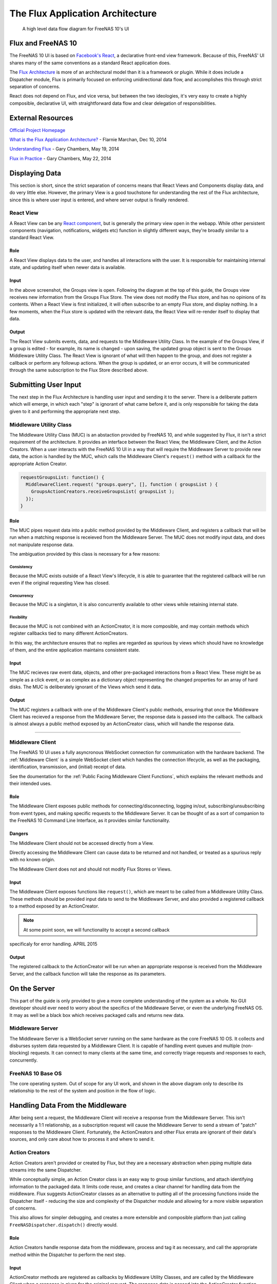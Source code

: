 .. highlight:: javascript
   :linenothreshold: 5

.. index:: Flux
.. _Flux:

The Flux Application Architecture
=================================

.. figure:: images/architecture/flux/freenas_flux.png
   :alt: A high level data flow diagram for FreeNAS 10's UI

   A high level data flow diagram for FreeNAS 10's UI

Flux and FreeNAS 10
-------------------

The FreeNAS 10 UI is based on `Facebook's
React <http://facebook.github.io/react/>`__, a declarative front-end
view framework. Because of this, FreeNAS' UI shares many of the same
conventions as a standard React application does.

The `Flux Architecture <http://facebook.github.io/flux/>`__ is more of
an architectural model than it is a framework or plugin. While it does
include a Dispatcher module, Flux is primarily focused on enforcing
unidirectional data flow, and accomplishes this through strict
separation of concerns.

React does not depend on Flux, and vice versa, but between the two
ideologies, it's very easy to create a highly composible, declarative
UI, with straightforward data flow and clear delegation of
responsibilities.

External Resources
------------------

`Official Project Homepage <https://facebook.github.io/flux/>`__

`What is the Flux Application
Architecture? <https://medium.com/brigade-engineering/what-is-the-flux-application-architecture-b57ebca85b9e>`__
- Flarnie Marchan, Dec 10, 2014

`Understanding
Flux <https://medium.com/@garychambers108/understanding-flux-f93e9f650af7>`__
- Gary Chambers, May 19, 2014

`Flux in
Practice <https://medium.com/@garychambers108/flux-in-practice-ec08daa9041a>`__
- Gary Chambers, May 22, 2014

Displaying Data
---------------

This section is short, since the strict separation of concerns means
that React Views and Components display data, and do very little else.
However, the primary View is a good touchstone for understanding the
rest of the Flux architecture, since this is where user input is
entered, and where server output is finally rendered.

React View
~~~~~~~~~~

|React View| A React View can be any `React component <react.md>`__, but
is generally the primary view open in the webapp. While other persistent
components (navigation, notifications, widgets etc) function in slightly
different ways, they're broadly similar to a standard React View.

.. image:: images/viewer/groups_view_detail.png
   :alt: An example of a basic view with an item selected.
   Example of a basic view
Role
^^^^

A React View displays data to the user, and handles all interactions
with the user. It is responsible for maintaining internal state, and
updating itself when newer data is available.

Input
^^^^^

In the above screenshot, the Groups view is open. Following the diagram
at the top of this guide, the Groups view receives new information from
the Groups Flux Store. The view does not modify the Flux store, and
has no opinions of its contents. When a React View is first initialized,
it will often subscribe to an empty Flux store, and display nothing. In
a few moments, when the Flux store is updated with the relevant data,
the React View will re-render itself to display that data.

Output
^^^^^^

The React View submits events, data, and requests to the Middleware
Utility Class. In the example of the Groups View, if a group is
edited - for example, its name is changed - upon saving, the
updated group object is sent to the Groups Middleware Utility Class. The
React View is ignorant of what will then happen to the group, and does
not register a callback or perform any followup actions. When the group
is updated, or an error occurs, it will be communicated through the
same subscription to the Flux Store described above.

Submitting User Input
---------------------

The next step in the Flux Architecture is handling user input and
sending it to the server. There is a deliberate pattern which will
emerge, in which each "step" is ignorant of what came before it, and is
only responsible for taking the data given to it and performing the
appropriate next step.

Middleware Utility Class
~~~~~~~~~~~~~~~~~~~~~~~~

|Middleware Utility Class| The Middleware Utility Class (MUC) is an
abstaction provided by FreeNAS 10, and while suggested by Flux, it isn't
a strict requirement of the architecture. It provides an interface
between the React View, the Middleware Client, and the Action Creators.
When a user interacts with the FreeNAS 10 UI in a way that will require
the Middleware Server to provide new data, the action is handled by the
MUC, which calls the Middleware Client's ``request()`` method with a
callback for the appropriate Action Creator.

.. code:: javascript

    requestGroupsList: function() {
      MiddlewareClient.request( "groups.query", [], function ( groupsList ) {
        GroupsActionCreators.receiveGroupsList( groupsList );
      });
    }

Role
^^^^

The MUC pipes request data into a public method provided by the
Middleware Client, and registers a callback that will be run when a
matching response is receieved from the Middleware Server. The MUC does
not modify input data, and does not manipulate response data.

The ambiguation provided by this class is necessary for a few reasons:

Consistency
'''''''''''

Because the MUC exists outside of a React View's lifecycle, it is able
to guarantee that the registered callback will be run even if the
original requesting View has closed.

Concurrency
'''''''''''

Because the MUC is a singleton, it is also concurrently available to
other views while retaining internal state.

Flexibility
'''''''''''

Because the MUC is not combined with an ActionCreator, it is more
composible, and may contain methods which register callbacks tied to
many different ActionCreators.

In this way, the architecture ensures that no replies are regarded as
spurious by views which should have no knowledge of them, and the entire
application maintains consistent state.

Input
^^^^^

The MUC recieves raw event data, objects, and other pre-packaged
interactions from a React View. These might be as simple as a click
event, or as complex as a dictionary object representing the changed
properties for an array of hard disks. The MUC is deliberately ignorant
of the Views which send it data.

Output
^^^^^^

The MUC registers a callback with one of the Middleware Client's public
methods, ensuring that once the Middleware Client has recieved a
response from the Middleware Server, the response data is passed into
the callback. The callback is almost always a public method exposed by
an ActionCreator class, which will handle the response data.

--------------

Middleware Client
~~~~~~~~~~~~~~~~~

|Middleware Client| The FreeNAS 10 UI uses a fully asyncronous WebSocket
connection for communication with the hardware backend. The :ref:`Middleware Client`
is a simple WebSocket client which handles the connection lifecycle, as well as the
packaging, identification, transmission, and (initial) receipt of data.

See the doumentation for the :ref:`Public Facing Middleware Client Functions`,
which explains the relevant methods and their intended uses.

Role
^^^^

The Middleware Client exposes public methods for
connecting/disconnecting, logging in/out, subscribing/unsubscribing from
event types, and making specific requests to the Middleware Server. It
can be thought of as a sort of companion to the FreeNAS 10 Command Line
Interface, as it provides similar functionality.

Dangers
^^^^^^^

The Middleware Client should not be accessed directly from a View.

Directly accessing the Middleware Client can cause data to be returned
and not handled, or treated as a spurious reply with no known origin.

The Middleware Client does not and should not modify Flux Stores or
Views.

Input
^^^^^

The Middleware Client exposes functions like ``request()``, which are
meant to be called from a Middleware Utility Class. These methods should
be provided input data to send to the Middleware Server, and also
provided a registered callback to a method exposed by an ActionCreator.

.. note:: At some point soon, we will functionality to accept a second callback
specificaly for error handling. APRIL 2015

Output
^^^^^^

The registered callback to the ActionCreator will be run when an
appropriate response is received from the Middleware Server, and the
callback function will take the response as its parameters.

On the Server
-------------

This part of the guide is only provided to give a more complete
understanding of the system as a whole. No GUI developer should ever
need to worry about the specifics of the Middleware Server, or even the
underlying FreeNAS OS. It may as well be a black box which receives
packaged calls and returns new data.

Middleware Server
~~~~~~~~~~~~~~~~~

|Middleware Server| The Middleware Server is a WebSocket server running
on the same hardware as the core FreeNAS 10 OS. It collects and
disburses system data requested by a Middleware Client. It is capable of
handling event queues and multiple (non-blocking) requests. It can
connect to many clients at the same time, and correctly triage requests
and responses to each, concurrently.

FreeNAS 10 Base OS
~~~~~~~~~~~~~~~~~~

|FreeNAS 10 Base OS| The core operating system. Out of scope for any UI
work, and shown in the above diagram only to describe its
relationship to the rest of the system and position in the flow of logic.

Handling Data From the Middleware
---------------------------------

After being sent a request, the Middleware Client will receive a
response from the Middleware Server. This isn't necessarily a 1:1
relationship, as a subscription request will cause the Middleware Server
to send a stream of "patch" responses to the Middleware Client.
Fortunately, the ActionCreators and other Flux errata are ignorant of
their data's sources, and only care about how to process it and where to
send it.

Action Creators
~~~~~~~~~~~~~~~

|Action Creators| Action Creators aren't provided or created by Flux,
but they are a necessary abstraction when piping multiple data streams
into the same Dispatcher.

While conceptually simple, an Action Creator class is an easy way to
group similar functions, and attach identifying information to the
packaged data. It limits code reuse, and creates a clear channel for
handling data from the middleware. Flux suggests ActionCreator classes
as an alternative to putting all of the processing functions inside the
Dispatcher itself - reducing the size and complexity of the Dispatcher
module and allowing for a more visible separation of concerns.

This also allows for simpler debugging, and creates a more extensible
and composible platform than just calling
``FreeNASDispatcher.dispatch()`` directly would.

Role
^^^^

Action Creators handle response data from the middleware, process and
tag it as necessary, and call the appropriate method within the
Dispatcher to perform the next step.

Input
^^^^^

ActionCreator methods are registered as callbacks by Middleware Utility
Classes, and are called by the Middleware Client when a response is
given for the original request. The response data is passed into the
ActionCreator function, where it is packaged, tagged, and processed (if
necessary).

In the example below, the Middleware client receives a list of groups and
packages them for the ``handleMiddlewareAction()`` function in
FreeNASDispatcher.

.. code:: javascript

    receiveGroupsList: function( groupsList ) {
      FreeNASDispatcher.handleMiddlewareAction({
          type       : ActionTypes.RECEIVE_GROUPS_LIST
        , groupsList : groupsList
      });
    }

Output
^^^^^^

ActionCreator methods call shared methods within the Dispatcher, and
send them the payload data. It's the responsibility of these methods to
identify the source of their payload, so the ActionCreator needs only to
select the correct handler in the Dispatcher.

--------------

Flux Dispatcher
~~~~~~~~~~~~~~~

|Flux Dispatcher| The Dispatcher broadcasts payloads to registered
callbacks. Essentially, a store will register with the Dispatcher,
indicating that it wants to run a callback when the Dispatcher
broadcasts data of a certain "action type".

Role
^^^^

The Dispatcher is only responsible for broadcasting data to registered
callbacks (Flux Stores). It contains handler functions that will tag the
payload with a source, and these are selected by the ActionCreator.
Primarily, they assist with debugging, and are a final opportunity to
perform processing or tagging on the payload before it is broadcast to
the Stores.

Input
^^^^^

Handler functions which ultimately call ``FreeNASDispatcher.dispatch()``
are registered in ActionCreators, and are called whenever the
ActionCreator is receiving data.

Output
^^^^^^

Whenever ``FreeNASDispatcher.dispatch()`` is called (usually by a
handler function), the data parameter is broadcast to registered
callbacks (Flux Stores).

Callbacks are not subscribed to particular events. **Each payload is
dispatched to all registered callbacks**, and it's up to the callback to
triage the action type, and decide whether to act.

.. code:: javascript


        var FreeNASDispatcher = _.assign( new Dispatcher(), {

            handleMiddlewareAction: function( action ) {
              var payload = {
                  source : PayloadSources.MIDDLEWARE_ACTION
                , action : action
              };

              this.dispatch( payload );
            }

        });

--------------

Flux Store
~~~~~~~~~~

|Flux Store| A Flux store is, at its core, a simple JavaScript object.
Stores are exported as singletons, so each store is both a single
instance and globally accessible by any other module or view.

Role
^^^^

Flux Stores are persistent data stores, accessible by any view or
component. They can be relied on to always have up-to-date information
from the Middleware, and obviate the need to perform long-polling
operations.

Stores additionally function as event emitters, and allow views to
"subscribe" to the store's "change" event, and register a callback to be
run when the store is updated.

.. code:: javascript

    emitChange: function() {
      this.emit( CHANGE_EVENT );
    }

  , addChangeListener: function( callback ) {
      this.on( CHANGE_EVENT, callback );
    }

  , removeChangeListener: function( callback ) {
      this.removeListener( CHANGE_EVENT, callback );
    }

In this way, data upkeep and processing tasks are abstracted out of the
view, and the view can rely on always having up-to-date data provided
automatically by the store.

Stores also tend to have utility functions for retrieving specific data.

.. code:: javascript

    // Return a specific group
  , getGroup: function( id ) {
      return _groups[ id ];
    }

    // Return all groups
  , getAllGroups: function() {
      return _.values( _groups );
    }

Input
^^^^^

Stores are **only ever modified by the Dispatcher**. They receive every
broadcast payload the Dispatcher ever sends out, and will generally have
a ``switch`` function that determines whether the broadcast is
applicable to the type of data that the Store is concerned with. This
determination is usually based on the action type added by the
ActionCreator. The code snippet below is representative of a response to new
data from the middleware.

.. code:: javascript

  GroupsStore.dispatchToken = FreeNASDispatcher.register( function( payload ) {
    var action = payload.action;

    switch( action.type ) {

      case ActionTypes.RECEIVE_GROUPS_LIST:

        var updatedGroupIDs = _.pluck( action.groupsList, PRIMARY_KEY );

        // When receiving new data, we can comfortably resolve anything that may
        // have had an outstanding update indicated by the Middleware.
        if ( _updatedOnServer.length > 0 ) {
          _updatedOnServer = _.difference( _updatedOnServer, updatedGroupIDs );
        }

        // Updated groups come from the middleware as an array, but we store the
        // data as an object keyed by the PRIMARY_KEY. Here, we map the changed groups
        // into the object.
        action.groupsList.map( function ( group ) {
          _groups[ group [ PRIMARY_KEY ] ] = group;
        });
        GroupsStore.emitChange();
        break;

Output
^^^^^^

Each React View will choose to subscribe to events emit by a specific
Flux store, and additionally may request some or all of its data at
various points in its lifecycle. When the Flux store updates, it will
emit an event, causing the Change Listeners registered with that store to execute.
Usually these will be functions to re-request the data updated in the store
(which may cause the component to re-render to display the update).

The Flux Store is ignorant of which views are subscribed to it, and
persists as a singleton outside the lifecycle of any View or Component.
In this way, it is always up to date, and can act as a single source of
truth to multiple Components in parallel.

.. |React View| image:: images/architecture/flux/react_view.png
.. |Middleware Utility Class| image:: images/architecture/flux/utility_class.png
.. |Middleware Client| image:: images/architecture/flux/middleware_client.png
.. |Middleware Server| image:: images/architecture/flux/middleware_server.png
.. |FreeNAS 10 Base OS| image:: images/architecture/flux/freenas10_base.png
.. |Action Creators| image:: images/architecture/flux/actioncreator.png
.. |Flux Dispatcher| image:: images/architecture/flux/dispatcher.png
.. |Flux Store| image:: images/architecture/flux/store.png
